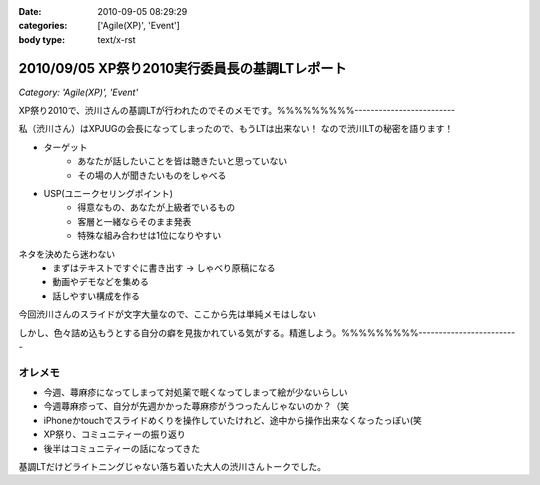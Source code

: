 :date: 2010-09-05 08:29:29
:categories: ['Agile(XP)', 'Event']
:body type: text/x-rst

===============================================
2010/09/05 XP祭り2010実行委員長の基調LTレポート
===============================================

*Category: 'Agile(XP)', 'Event'*

XP祭り2010で、渋川さんの基調LTが行われたのでそのメモです。%%%%%%%%%-------------------------

私（渋川さん）はXPJUGの会長になってしまったので、もうLTは出来ない！
なので渋川LTの秘密を語ります！

* ターゲット
	* あなたが話したいことを皆は聴きたいと思っていない
	* その場の人が聞きたいものをしゃべる

* USP(ユニークセリングポイント)
	* 得意なもの、あなたが上級者でいるもの
	* 客層と一緒ならそのまま発表
	* 特殊な組み合わせは1位になりやすい

ネタを決めたら迷わない
	* まずはテキストですぐに書き出す → しゃべり原稿になる
	* 動画やデモなどを集める
	* 話しやすい構成を作る

今回渋川さんのスライドが文字大量なので、ここから先は単純メモはしない

しかし、色々詰め込もうとする自分の癖を見抜かれている気がする。精進しよう。%%%%%%%%%-------------------------


オレメモ
---------
* 今週、蕁麻疹になってしまって対処薬で眠くなってしまって絵が少ないらしい
* 今週蕁麻疹って、自分が先週かかった蕁麻疹がうつったんじゃないのか？（笑
* iPhoneかtouchでスライドめくりを操作していたけれど、途中から操作出来なくなったっぽい(笑
* XP祭り、コミュニティーの振り返り
* 後半はコミュニティーの話になってきた

基調LTだけどライトニングじゃない落ち着いた大人の渋川さんトークでした。


.. :extend type: text/x-rst
.. :extend:
